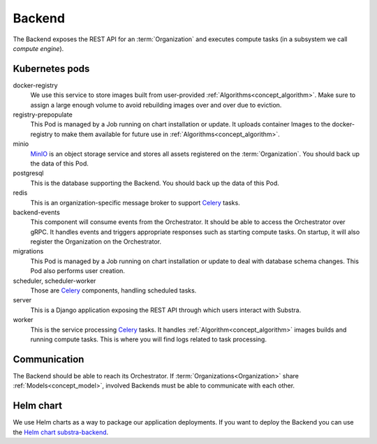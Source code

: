 *******
Backend
*******

The Backend exposes the REST API for an :term:`Organization` and executes compute tasks (in a subsystem we call *compute engine*).

.. _backend_kubernetes_pods:

Kubernetes pods
===============

docker-registry
    We use this service to store images built from user-provided :ref:`Algorithms<concept_algorithm>`.
    Make sure to assign a large enough volume to avoid rebuilding images over and over due to eviction.
registry-prepopulate
    This Pod is managed by a Job running on chart installation or update.
    It uploads container Images to the docker-registry to make them available for future use in :ref:`Algorithms<concept_algorithm>`.
minio
    `MinIO`_ is an object storage service and stores all assets registered on the :term:`Organization`.
    You should back up the data of this Pod.
postgresql
    This is the database supporting the Backend.
    You should back up the data of this Pod.
redis
    This is an organization-specific message broker to support `Celery`_ tasks.
backend-events
    This component will consume events from the Orchestrator.
    It should be able to access the Orchestrator over gRPC.
    It handles events and triggers appropriate responses such as starting compute tasks.
    On startup, it will also register the Organization on the Orchestrator.
migrations
    This Pod is managed by a Job running on chart installation or update to deal with database schema changes.
    This Pod also performs user creation.
scheduler, scheduler-worker
    Those are `Celery`_ components, handling scheduled tasks.
server
    This is a Django application exposing the REST API through which users interact with Substra.
worker
    This is the service processing `Celery`_ tasks.
    It handles :ref:`Algorithm<concept_algorithm>` images builds and running compute tasks.
    This is where you will find logs related to task processing.

.. _Celery: https://docs.celeryq.dev/en/latest/index.html
.. _MinIO: https://min.io/

.. _backend_communication:

Communication
=============

The Backend should be able to reach its Orchestrator.
If :term:`Organizations<Organization>` share :ref:`Models<concept_model>`, involved Backends must be able to communicate with each other.

Helm chart
==========

We use Helm charts as a way to package our application deployments.
If you want to deploy the Backend you can use the `Helm chart substra-backend`_.

.. _Helm chart substra-backend: https://artifacthub.io/packages/helm/substra/substra-backend

